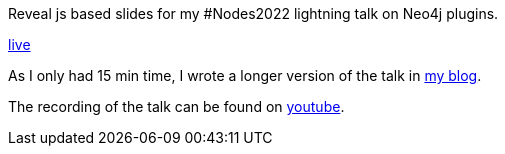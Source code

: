 Reveal js based slides for my #Nodes2022 lightning talk on Neo4j plugins.

https://taseroth.github.io/slides-intro-plugins/[live]

As I only had 15 min time, I wrote a longer version of the talk in https://faboo.org/2022/11/neo4j-plugins/[my blog].

The recording of the talk can be found on https://www.youtube.com/watch?v=LwMuQXOm3zo&list=PL9Hl4pk2FsvWPcphew_GbLjCWvMpmh4mV[youtube].
